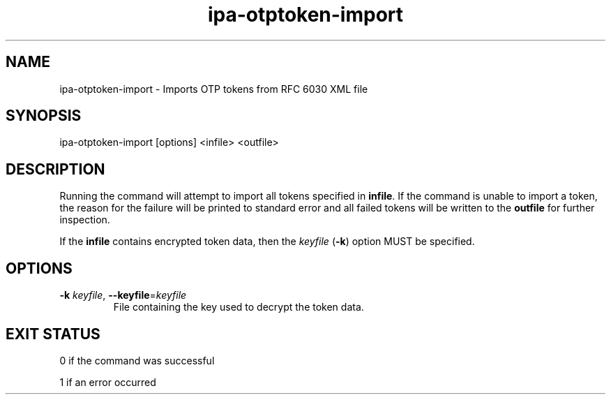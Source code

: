 .\" A man page for ipa-otptoken-import
.\" Copyright (C) 2014 Red Hat, Inc.
.\"
.\" This program is free software; you can redistribute it and/or modify
.\" it under the terms of the GNU General Public License as published by
.\" the Free Software Foundation, either version 3 of the License, or
.\" (at your option) any later version.
.\"
.\" This program is distributed in the hope that it will be useful, but
.\" WITHOUT ANY WARRANTY; without even the implied warranty of
.\" MERCHANTABILITY or FITNESS FOR A PARTICULAR PURPOSE.  See the GNU
.\" General Public License for more details.
.\"
.\" You should have received a copy of the GNU General Public License
.\" along with this program.  If not, see <http://www.gnu.org/licenses/>.
.\"
.\" Author: Nathaniel McCallum <npmccallum@redhat.com>
.\"
.TH "ipa-otptoken-import" "1" "Jun 12 2014" "IPA" "IPA Manual Pages"
.SH "NAME"
ipa\-otptoken\-import \- Imports OTP tokens from RFC 6030 XML file
.SH "SYNOPSIS"
ipa\-otptoken\-import [options] <infile> <outfile>
.SH "DESCRIPTION"
Running the command will attempt to import all tokens specified in \fBinfile\fR. If the command is unable to import a token, the reason for the failure will be printed to standard error and all failed tokens will be written to the \fBoutfile\fR for further inspection.

If the \fBinfile\fR contains encrypted token data, then the \fIkeyfile\fR (\fB-k\fR) option MUST be specified. 

.SH "OPTIONS"
.TP
\fB\-k\fR \fIkeyfile\fR, \fB\-\-keyfile\fR=\fIkeyfile\fR
File containing the key used to decrypt the token data.
.SH "EXIT STATUS"
0 if the command was successful

1 if an error occurred

